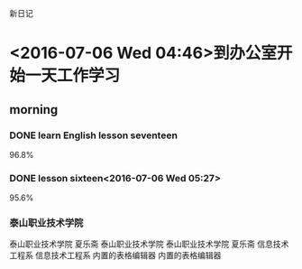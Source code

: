 新日记
* <2016-07-06 Wed 04:46>到办公室开始一天工作学习
** morning
*** DONE learn English lesson seventeen
    CLOSED: [2016-07-06 Wed 05:11]
    :LOGBOOK:
    - State "DONE"       from "STARTED"    [2016-07-06 Wed 05:11]
    CLOCK: [2016-07-06 Wed 04:47]--[2016-07-06 Wed 05:11] =>  0:24
    :END:
96.8%
*** DONE lesson sixteen<2016-07-06 Wed 05:27>
    CLOSED: [2016-07-06 Wed 05:47]
    :LOGBOOK:
    - State "DONE"       from "STARTED"    [2016-07-06 Wed 05:47]
    CLOCK: [2016-07-06 Wed 05:27]--[2016-07-06 Wed 05:47] =>  0:20
    :END:
95.6%
*** 泰山职业技术学院
泰山职业技术学院
夏乐斋
泰山职业技术学院
泰山职业技术学院
夏乐斋
信息技术工程系
信息技术工程系
内置的表格编辑器
内置的表格编辑器
